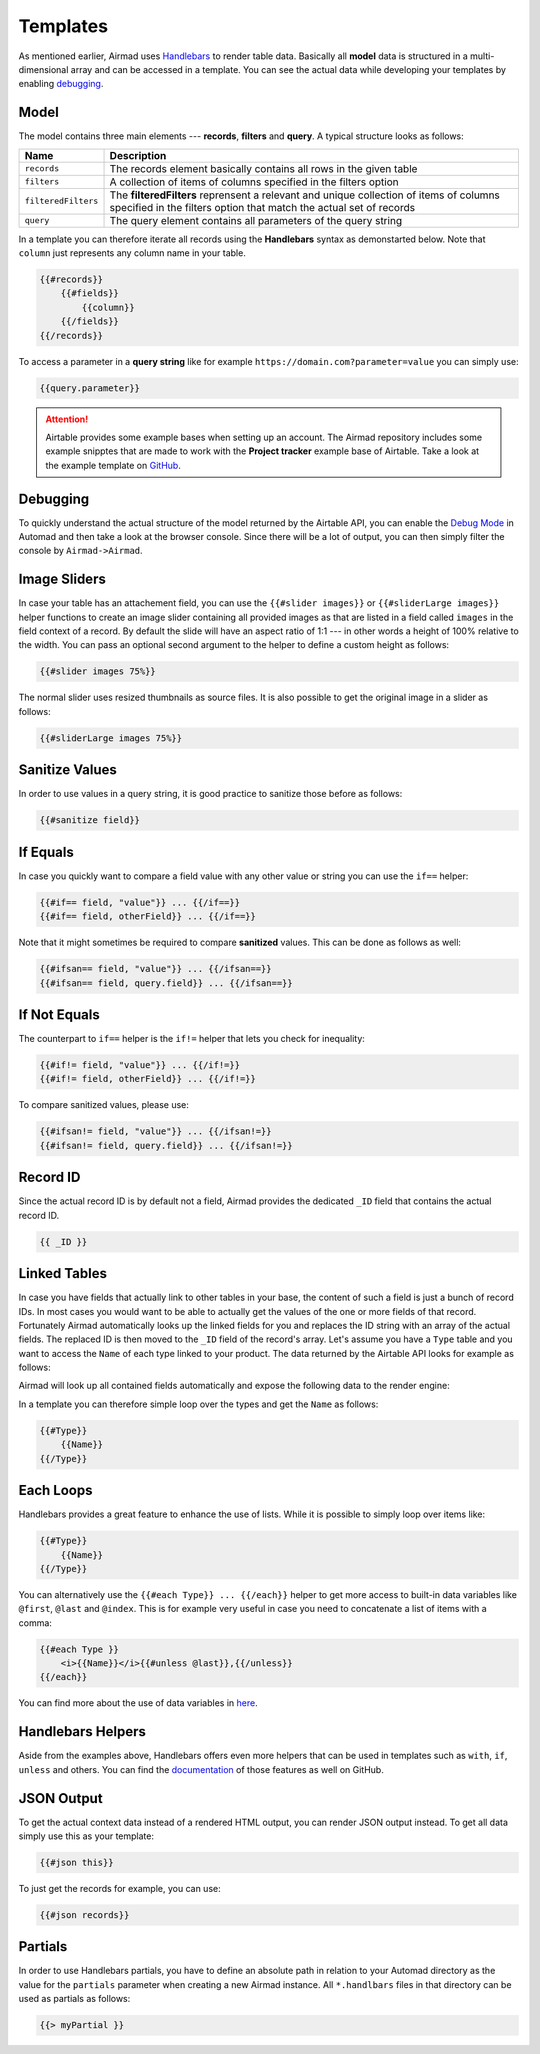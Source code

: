 Templates
=========

As mentioned earlier, Airmad uses `Handlebars <https://github.com/salesforce/handlebars-php#expressions>`_ 
to render table data. Basically all **model** data is structured in a multi-dimensional array and can be accessed in a template.
You can see the actual data while developing your templates by enabling `debugging`_. 

Model
-----

The model contains three main elements --- **records**, **filters** and **query**. A typical structure looks as follows:

.. code-block:: php
    :emphasize-lines: 1,14,16

    records
        record
            id
            fields
                column
                column
                ...
        record
            id
            fields
                column
                column
                ...
    filters
        ...
    query 
        ...

======================	===============================================================================
Name					Description
======================	===============================================================================
``records``	            The records element basically contains all rows in the given table 
``filters``	            A collection of items of columns specified in the filters option
``filteredFilters``     The **filteredFilters** reprensent a relevant and unique collection of items 
                        of columns specified in the filters option that match the actual set of records 
``query``               The query element contains all parameters of the query string 
======================	===============================================================================

In a template you can therefore iterate all records using the **Handlebars** syntax as demonstarted below.
Note that ``column`` just represents any column name in your table.

.. code-block:: php

    {{#records}}
        {{#fields}}
            {{column}}
        {{/fields}}
    {{/records}}

To access a parameter in a **query string** like for example ``https://domain.com?parameter=value`` you can simply use:

.. code-block:: php

    {{query.parameter}}

.. attention::

    Airtable provides some example bases when setting up an account. The Airmad repository includes some 
    example snipptes that are made to work with the **Project tracker** example base of Airtable. 
    Take a look at the example template on `GitHub <https://github.com/marcantondahmen/automad-airmad/tree/master/snippets>`_.

Debugging
---------		

To quickly understand the actual structure of the model returned by the Airtable API, you can enable the 
`Debug Mode <https://automad.org/system/debugging>`_ in Automad and then take a look at the browser console.
Since there will be a lot of output, you can then simply filter the console by ``Airmad->Airmad``. 

Image Sliders
-------------

In case your table has an attachement field, you can use the ``{{#slider images}}`` or 
``{{#sliderLarge images}}`` helper functions to create an image slider containing all 
provided images as that are listed in a field called ``images`` in the field context of a record. 
By default the slide will have an aspect ratio of 1:1 --- in other words a height of 100% relative to the width. 
You can pass an optional second argument to the helper to define a custom height as follows:

.. code-block:: php

    {{#slider images 75%}}

The normal slider uses resized thumbnails as source files. 
It is also possible to get the original image in a slider as follows:

.. code-block:: php

    {{#sliderLarge images 75%}}

Sanitize Values 
---------------

In order to use values in a query string, it is good practice to sanitize those before as follows:

.. code-block:: php

    {{#sanitize field}}

If Equals
---------

In case you quickly want to compare a field value with any other value or string you can use the ``if==`` helper: 

.. code-block:: php

    {{#if== field, "value"}} ... {{/if==}}
    {{#if== field, otherField}} ... {{/if==}}

Note that it might sometimes be required to compare **sanitized** values. This can be done as follows as well:

.. code-block:: php

    {{#ifsan== field, "value"}} ... {{/ifsan==}}
    {{#ifsan== field, query.field}} ... {{/ifsan==}}

If Not Equals
-------------

The counterpart to ``if==`` helper is the ``if!=`` helper that lets you check for inequality:

.. code-block:: php

    {{#if!= field, "value"}} ... {{/if!=}}
    {{#if!= field, otherField}} ... {{/if!=}}

To compare sanitized values, please use:

.. code-block:: php

    {{#ifsan!= field, "value"}} ... {{/ifsan!=}}
    {{#ifsan!= field, query.field}} ... {{/ifsan!=}}

Record ID
---------

Since the actual record ID is by default not a field, Airmad provides the dedicated ``_ID`` field 
that contains the actual record ID. 

.. code-block:: php

    {{ _ID }}

Linked Tables
-------------

In case you have fields that actually link to other tables in your base, the content of such a field is just a 
bunch of record IDs. In most cases you would want to be able to actually get the values of the one or more 
fields of that record. Fortunately Airmad automatically looks up the linked fields for you and replaces the ID string 
with an array of the actual fields. The replaced ID is then moved to the ``_ID`` field of the record's array. 
Let's assume you have a ``Type`` table and you want to access the ``Name`` of each type linked to your product.
The data returned by the Airtable API looks for example as follows:

.. code-block:: 
   :emphasize-lines: 4,5,6

    {
      "fields": { 
        "Type": [
          "recmD5WiE2GeV3ZIW",
          "recuBUENcDgqnzSww",
          "recj0zpg9qo8M7SeM"
        ]
      }
    }

Airmad will look up all contained fields automatically and expose the following data to the render engine:

.. code-block:: 
   :emphasize-lines: 7,12,17

    {
      "fields": {
        "Type": [
          {
            "Name": "Chair",
            "Product": ["recUtSDeLJ4HQI0uD", "recJcjDC9IN8Vws16"],
            "_ID": "recmD5WiE2GeV3ZIW"
          },
          {
            "Name": "Table",
            "Product": ["recUtSDeLJ4HQI0uD"],
            "_ID": "recuBUENcDgqnzSww"
          },
          {
            "Name": "Carpet",
            "Product": ["recJcjDC9IN8Vws16"],
            "_ID": "recj0zpg9qo8M7SeM"
          }
        ]
      }
    }

In a template you can therefore simple loop over the types and get the ``Name`` as follows:

.. code-block:: php

    {{#Type}}
        {{Name}}
    {{/Type}}

Each Loops
----------

Handlebars provides a great feature to enhance the use of lists. While it is possible to simply
loop over items like:

.. code-block:: php

    {{#Type}}
        {{Name}}
    {{/Type}}

You can alternatively use the ``{{#each Type}} ... {{/each}}`` helper to get more access to 
built-in data variables like ``@first``, ``@last`` and ``@index``. This is for example very 
useful in case you need to concatenate a list of items with a comma: 

.. code-block:: php

    {{#each Type }}
        <i>{{Name}}</i>{{#unless @last}},{{/unless}}
    {{/each}}

You can find more about the use of data variables in 
`here <https://github.com/salesforce/handlebars-php#data-variables-for-each>`_.

Handlebars Helpers
------------------

Aside from the examples above, Handlebars offers even more helpers that can be used in templates 
such as ``with``, ``if``, ``unless`` and others. 
You can find the `documentation <https://github.com/salesforce/handlebars-php#control-structures>`_ 
of those features as well on GitHub. 

JSON Output 
-----------

To get the actual context data instead of a rendered HTML output, you can render JSON output instead. To get 
all data simply use this as your template:

.. code-block:: php

    {{#json this}}

To just get the records for example, you can use:

.. code-block:: php

    {{#json records}}

Partials
--------

In order to use Handlebars partials, you have to define an absolute path in relation to your Automad directory 
as the value for the ``partials`` parameter when creating a new Airmad instance. All ``*.handlbars`` files in that 
directory can be used as partials as follows: 

.. code-block:: php

    {{> myPartial }}